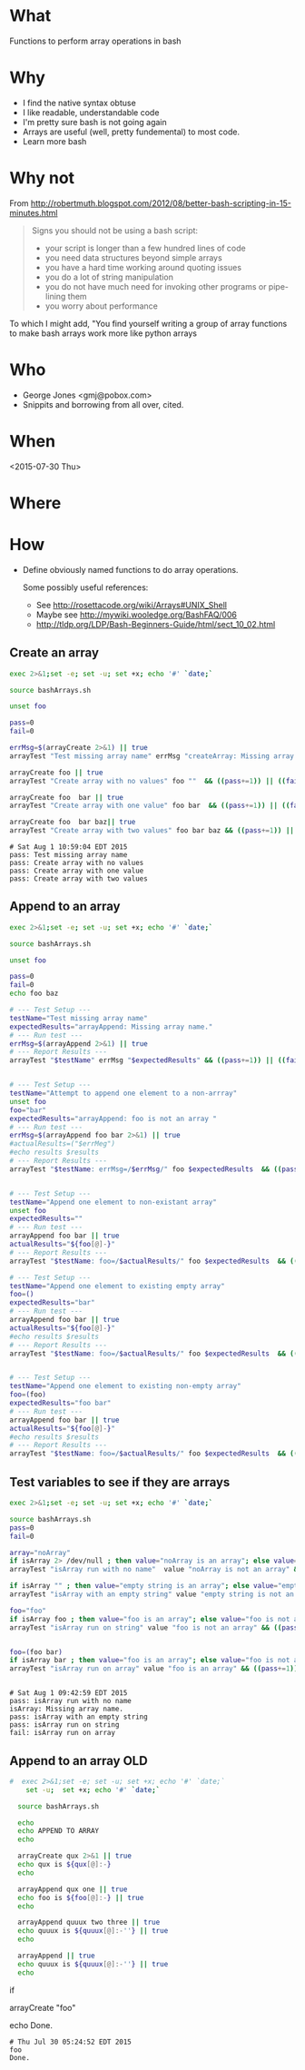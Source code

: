 * What
  Functions to perform array operations in bash
* Why
  - I find the native syntax obtuse
  - I like readable, understandable code
  - I'm pretty sure bash is not going again
  - Arrays are useful (well, pretty fundemental) to most code.
  - Learn more bash

* Why not

  From http://robertmuth.blogspot.com/2012/08/better-bash-scripting-in-15-minutes.html

  #+begin_quote
  Signs you should not be using a bash script:
  - your script is longer than a few hundred lines of code
  - you need data structures beyond simple arrays
  - you have a hard time working around quoting issues
  - you do a lot of string manipulation
  - you do not have much need for invoking other programs or pipe-lining them
  - you worry about performance
  #+end_quote

  To which I might add, "You find yourself writing a group of array
  functions to make bash arrays work more like python arrays
  
* Who
  - George Jones <gmj@pobox.com> 
  - Snippits and borrowing from all over, cited.

* When
  <2015-07-30 Thu>

* Where  

* How

  - Define obviously named functions to do array operations.

    Some possibly useful references:
    - See http://rosettacode.org/wiki/Arrays#UNIX_Shell
    - Maybe see http://mywiki.wooledge.org/BashFAQ/006
    - http://tldp.org/LDP/Bash-Beginners-Guide/html/sect_10_02.html

** Create an array
  #+name: arrayCreate
  #+begin_src sh  :results output :exports both
  exec 2>&1;set -e; set -u; set +x; echo '#' `date;`

  source bashArrays.sh

  unset foo
  
  pass=0
  fail=0

  errMsg=$(arrayCreate 2>&1) || true
  arrayTest "Test missing array name" errMsg "createArray: Missing array name."  && ((pass+=1)) || ((fail+=1))

  arrayCreate foo || true
  arrayTest "Create array with no values" foo ""  && ((pass+=1)) || ((fail+=1))

  arrayCreate foo  bar || true
  arrayTest "Create array with one value" foo bar  && ((pass+=1)) || ((fail+=1))
 
  arrayCreate foo  bar baz|| true
  arrayTest "Create array with two values" foo bar baz && ((pass+=1)) || ((fail+=1))

  #+end_src

  #+RESULTS[9ef573b8eac102deebccfc2800dff5a7d0214706]: arrayCreate
  : # Sat Aug 1 10:59:04 EDT 2015
  : pass: Test missing array name
  : pass: Create array with no values
  : pass: Create array with one value
  : pass: Create array with two values



  
** Append to an array
  #+name: arrayAppend
  #+begin_src sh  :results output :exports both
      exec 2>&1;set -e; set -u; set +x; echo '#' `date;`

      source bashArrays.sh

      unset foo
  
      pass=0
      fail=0
      echo foo baz

      # --- Test Setup ---
      testName="Test missing array name"
      expectedResults="arrayAppend: Missing array name."
      # --- Run test ---
      errMsg=$(arrayAppend 2>&1) || true
      # --- Report Results ---
      arrayTest "$testName" errMsg "$expectedResults" && ((pass+=1)) || ((fail+=1))


      # --- Test Setup ---
      testName="Attempt to append one element to a non-arrray"
      unset foo
      foo="bar"
      expectedResults="arrayAppend: foo is not an array "
      # --- Run test ---
      errMsg=$(arrayAppend foo bar 2>&1) || true
      #actualResults=("$errMeg")
      #echo results $results
      # --- Report Results ---
      arrayTest "$testName: errMsg=/$errMsg/" foo $expectedResults  && ((pass+=1)) || ((fail+=1))


      # --- Test Setup ---
      testName="Append one element to non-existant array"
      unset foo
      expectedResults=""
      # --- Run test ---
      arrayAppend foo bar || true
      actualResults="${foo[@]-}"
      # --- Report Results ---
      arrayTest "$testName: foo=/$actualResults/" foo $expectedResults  && ((pass+=1)) || ((fail+=1))

      # --- Test Setup ---
      testName="Append one element to existing empty array"
      foo=()
      expectedResults="bar"
      # --- Run test ---
      arrayAppend foo bar || true
      actualResults="${foo[@]-}"
      #echo results $results
      # --- Report Results ---
      arrayTest "$testName: foo=/$actualResults/" foo $expectedResults  && ((pass+=1)) || ((fail+=1))


      # --- Test Setup ---
      testName="Append one element to existing non-empty array"
      foo=(foo)
      expectedResults="foo bar"
      # --- Run test ---
      arrayAppend foo bar || true
      actualResults="${foo[@]-}"
      #echo results $results
      # --- Report Results ---
      arrayTest "$testName: foo=/$actualResults/" foo $expectedResults  && ((pass+=1)) || ((fail+=1))

  #+end_src

  #+RESULTS[da4ef9abb85551ed1c13b8585c8fb352e6c82657]: arrayAppend





** Test variables to see if they are arrays
  #+begin_src sh  :results output :exports both
  exec 2>&1;set -e; set -u; set +x; echo '#' `date;`

  source bashArrays.sh
  pass=0
  fail=0

  array="noArray"
  if isArray 2> /dev/null ; then value="noArray is an array"; else value="noArray is not an array"; fi
  arrayTest "isArray run with no name"  value "noArray is not an array" && ((pass+=1)) || ((fail+=1))

  if isArray "" ; then value="empty string is an array"; else value="empty string is not an array"; fi
  arrayTest "isArray with an empty string" value "empty string is not an array" && ((pass+=1)) || ((fail+=1))

  foo="foo"
  if isArray foo ; then value="foo is an array"; else value="foo is not an array"; fi
  arrayTest "isArray run on string" value "foo is not an array" && ((pass+=1)) || ((fail+=1))


  foo=(foo bar)
  if isArray bar ; then value="foo is an array"; else value="foo is not an array"; fi
  arrayTest "isArray run on array" value "foo is an array" && ((pass+=1)) || ((fail+=1))


  #+end_src

  #+RESULTS[9be0f9156f51054d6817aecee9ec4114aa8d1792]:
  : # Sat Aug 1 09:42:59 EDT 2015
  : pass: isArray run with no name
  : isArray: Missing array name.
  : pass: isArray with an empty string
  : pass: isArray run on string
  : fail: isArray run on array



** Append to an array OLD
  #+name: arrayAppendold
  #+begin_src sh  :results output :exports both
#  exec 2>&1;set -e; set -u; set +x; echo '#' `date;`
    set -u;  set +x; echo '#' `date;`

  source bashArrays.sh
  
  echo 
  echo APPEND TO ARRAY
  echo 

  arrayCreate qux 2>&1 || true
  echo qux is ${qux[@]:-}
  echo
 
  arrayAppend qux one || true
  echo foo is ${foo[@]:-} || true
  echo
  
  arrayAppend quuux two three || true
  echo quuux is ${quuux[@]:-''} || true
  echo

  arrayAppend || true
  echo quuux is ${quuux[@]:-''} || true
  echo
   
  #+end_src




 


  #
  # Prepend to an array
  #

  #
  # test if array contains an element
  # http://stackoverflow.com/questions/3685970/check-if-an-array-contains-a-value

  if 

  #
  # Remove element form an array
  #

  #
  # Split to create an array
  #

  #
  # Join array to create string
  #

  #
  # Delete an array
  #

  #
  # Test
  #

  arrayCreate "foo"

  echo Done.
  #+end_src

  #+RESULTS:
  : # Thu Jul 30 05:24:52 EDT 2015
  : foo
  : Done.



 
